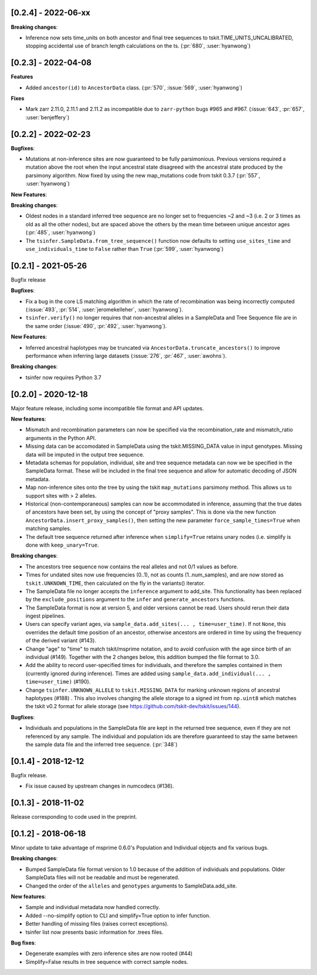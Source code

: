 ********************
[0.2.4] - 2022-06-xx
********************

**Breaking changes**:

- Inference now sets time_units on both ancestor and final tree sequences to
  tskit.TIME_UNITS_UNCALIBRATED, stopping accidental use of branch length
  calculations on the ts. (:pr:`680`, :user:`hyanwong`)

********************
[0.2.3] - 2022-04-08
********************

**Features**

- Added ``ancestor(id)`` to ``AncestorData`` class.
  (:pr:`570`, :issue:`569`, :user:`hyanwong`)

**Fixes**

- Mark zarr 2.11.0, 2.11.1 and 2.11.2 as incompatible due to ``zarr-python``
  bugs #965 and #967.
  (:issue:`643`, :pr:`657`, :user:`benjeffery`)

********************
[0.2.2] - 2022-02-23
********************

**Bugfixes**:

- Mutations at non-inference sites are now guaranteed to be fully parsimonious.
  Previous versions required a mutation above the root when the input ancestral state
  disagreed with the ancestral state produced by the parsimony algorithm. Now fixed by
  using the new map_mutations code from tskit 0.3.7 (:pr:`557`, :user:`hyanwong`)

**New Features**:

**Breaking changes**:

- Oldest nodes in a standard inferred tree sequence are no longer set to frequencies ~2
  and ~3 (i.e. 2 or 3 times as old as all the other nodes), but are spaced above the
  others by the mean time between unique ancestor ages (:pr:`485`, :user:`hyanwong`)
  
- The ``tsinfer.SampleData.from_tree_sequence()`` function now defaults to setting
  ``use_sites_time`` and ``use_individuals_time`` to ``False`` rather than ``True``
  (:pr:`599`, :user:`hyanwong`)

********************
[0.2.1] - 2021-05-26
********************

Bugfix release

**Bugfixes**:

- Fix a bug in the core LS matching algorithm in which the rate of recombination
  was being incorrectly computed (:issue:`493`, :pr:`514`, :user:`jeromekelleher`,
  :user:`hyanwong`).

- ``tsinfer.verify()`` no longer requires that non-ancestral alleles in a SampleData
  and Tree Sequence file are in the same order (:issue:`490`, :pr:`492`,
  :user:`hyanwong`).

**New Features**:

- Inferred ancestral haplotypes may be truncated via
  ``AncestorData.truncate_ancestors()`` to improve performance when inferring large
  datasets (:issue:`276`, :pr:`467`, :user:`awohns`).

**Breaking changes**:

- tsinfer now requires Python 3.7


********************
[0.2.0] - 2020-12-18
********************

Major feature release, including some incompatible file format and API updates.

**New features**:

- Mismatch and recombination parameters can now be specified via the
  recombination_rate and mismatch_ratio arguments in the Python API.

- Missing data can be accomodated in SampleData using the tskit.MISSING_DATA
  value in input genotypes. Missing data will be imputed in the output
  tree sequence.

- Metadata schemas for population, individual, site and tree sequence metadata
  can now we be specified in the SampleData format. These will be included
  in the final tree sequence and allow for automatic decoding of JSON metadata.

- Map non-inference sites onto the tree by using the tskit ``map_mutations``
  parsimony method. This allows us to support sites with > 2 alleles.

- Historical (non-contemporaneous) samples can now be accommodated in inference,
  assuming that the true dates of ancestors have been set, by using the concept
  of "proxy samples". This is done via the new function
  ``AncestorData.insert_proxy_samples()``, then setting the new
  parameter ``force_sample_times=True`` when matching samples.

- The default tree sequence returned after inference when ``simplify=True`` retains
  unary nodes (i.e. simplify is done with ``keep_unary=True``.


**Breaking changes**:

- The ancestors tree sequence now contains the real alleles and not
  0/1 values as before.

- Times for undated sites now use frequencies (0..1), not as counts (1..num_samples),
  and are now stored as ``tskit.UNKNOWN_TIME``, then calculated on the fly in the
  variants() iterator.

- The SampleData file no longer accepts the ``inference`` argument to add_site.
  This functionality has been replaced by the ``exclude_positions`` argument
  to the ``infer`` and ``generate_ancestors`` functions.

- The SampleData format is now at version 5, and older versions cannot be read.
  Users should rerun their data ingest pipelines.

- Users can specify variant ages, via ``sample_data.add_sites(... , time=user_time)``.
  If not ``None``, this overrides the default time position of an ancestor, otherwise
  ancestors are ordered in time by using the frequency of the derived variant (#143).

- Change "age" to "time" to match tskit/msprime notation, and to avoid confusion
  with the age since birth of an individual (#149). Together with the 2 changes below,
  this addition bumped the file format to 3.0.

- Add the ability to record user-specified times for individuals, and therefore
  the samples contained in them (currently ignored during inference). Times are
  added using ``sample_data.add_individual(... , time=user_time)`` (#190).

- Change ``tsinfer.UNKNOWN_ALLELE`` to ``tskit.MISSING_DATA`` for marking unknown regions
  of ancestral haplotypes (#188) . This also involves changing the allele storage to a
  signed int from ``np.uint8`` which matches the tskit v0.2 format for allele storage
  (see https://github.com/tskit-dev/tskit/issues/144).

**Bugfixes**:

- Individuals and populations in the SampleData file are kept in the returned tree
  sequence, even if they are not referenced by any sample. The individual and population
  ids are therefore guaranteed to stay the same between the sample data file and the
  inferred tree sequence. (:pr:`348`)

********************
[0.1.4] - 2018-12-12
********************

Bugfix release.

- Fix issue caused by upstream changes in numcodecs (#136).

********************
[0.1.3] - 2018-11-02
********************

Release corresponding to code used in the preprint.

********************
[0.1.2] - 2018-06-18
********************

Minor update to take advantage of msprime 0.6.0's Population and Individual
objects and fix various bugs.


**Breaking changes**:

- Bumped SampleData file format version to 1.0 because of the addition
  of individuals and populations. Older SampleData files will not be
  readable and must be regenerated.

- Changed the order of the ``alleles`` and ``genotypes`` arguments to
  SampleData.add_site.

**New features**:

- Sample and individual metadata now handled correctly.

- Added --no-simplify option to CLI and simplify=True option to infer function.

- Better handling of missing files (raises correct exceptions).

- tsinfer list now presents basic information for .trees files.

**Bug fixes**:

- Degenerate examples with zero inference sites are now rooted (#44)

- Simplify=False results in tree sequence with correct sample nodes.
